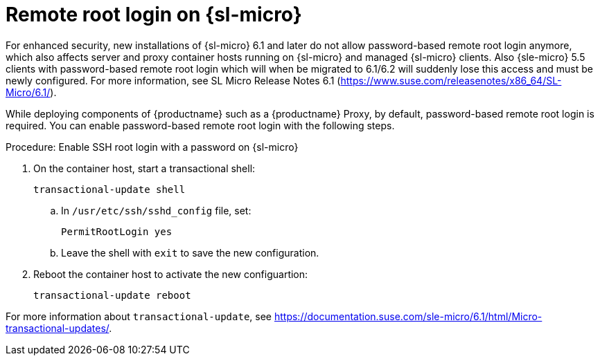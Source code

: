 [[troubleshooting-remote-root-on-micro]]
= Remote root login on {sl-micro}

For enhanced security, new installations of {sl-micro} 6.1 and later do not allow password-based remote root login anymore, which also affects server and proxy container hosts running on {sl-micro} and managed {sl-micro} clients.
Also {sle-micro} 5.5 clients with password-based remote root login which will when be migrated to 6.1/6.2 will suddenly lose this access and must be newly configured.
For more information, see SL Micro Release Notes 6.1 (https://www.suse.com/releasenotes/x86_64/SL-Micro/6.1/).


While deploying components of {productname} such as a {productname} Proxy, by default, password-based remote root login is required.
You can enable password-based remote root login with the following steps.



.Procedure: Enable SSH root login with a password on {sl-micro}

. On the container host, start a transactional shell:

+

[source,shell]
----
transactional-update shell
----

+

--

.. In [path]``/usr/etc/ssh/sshd_config`` file, set:

+

----
PermitRootLogin yes
----

.. Leave the shell with [command]``exit`` to save the new configuration.

--

+

. Reboot the container host to activate the new configuartion:

+

[source,shell]
----
transactional-update reboot
----

For more information about [command]``transactional-update``, see https://documentation.suse.com/sle-micro/6.1/html/Micro-transactional-updates/.

